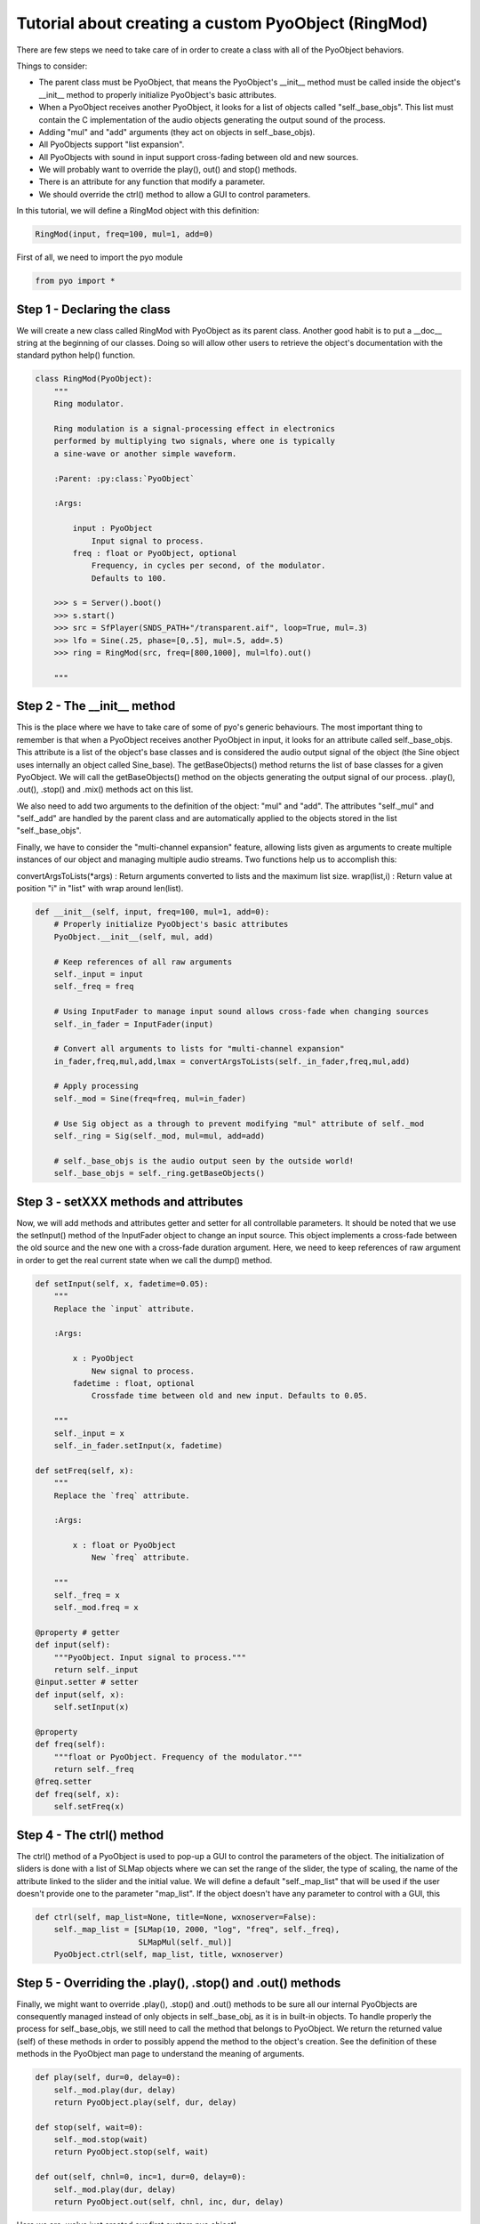 Tutorial about creating a custom PyoObject (RingMod)
=====================================================

There are few steps we need to take care of in order to create a class with all 
of the PyoObject behaviors.

Things to consider:

- The parent class must be PyoObject, that means the PyoObject's __init__ method must be called inside the object's __init__ method to properly initialize PyoObject's basic attributes.
- When a PyoObject receives another PyoObject, it looks for a list of objects called "self._base_objs". This list must contain the C implementation of the audio objects generating the output sound of the process. 
- Adding "mul" and "add" arguments (they act on objects in self._base_objs).
- All PyoObjects support "list expansion".
- All PyoObjects with sound in input support cross-fading between old and new sources.
- We will probably want to override the play(), out() and stop() methods.
- There is an attribute for any function that modify a parameter.
- We should override the ctrl() method to allow a GUI to control parameters.

In this tutorial, we will define a RingMod object with this definition:

.. code-block:: python

    RingMod(input, freq=100, mul=1, add=0)

First of all, we need to import the pyo module

.. code-block:: python

    from pyo import *

Step 1 - Declaring the class
------------------------------

We will create a new class called RingMod with PyoObject as its parent class. 
Another good habit is to put a __doc__ string at the beginning of our classes. 
Doing so will allow other users to retrieve the object's documentation with the 
standard python help() function.

.. code-block:: python

    class RingMod(PyoObject):
        """
        Ring modulator.

        Ring modulation is a signal-processing effect in electronics 
        performed by multiplying two signals, where one is typically 
        a sine-wave or another simple waveform.

        :Parent: :py:class:`PyoObject`

        :Args:

            input : PyoObject
                Input signal to process.
            freq : float or PyoObject, optional
                Frequency, in cycles per second, of the modulator. 
                Defaults to 100.

        >>> s = Server().boot()
        >>> s.start()
        >>> src = SfPlayer(SNDS_PATH+"/transparent.aif", loop=True, mul=.3)
        >>> lfo = Sine(.25, phase=[0,.5], mul=.5, add=.5)
        >>> ring = RingMod(src, freq=[800,1000], mul=lfo).out()

        """

Step 2 - The __init__ method
-------------------------------

This is the place where we have to take care of some of pyo's generic behaviours. 
The most important thing to remember is that when a PyoObject receives another 
PyoObject in input, it looks for an attribute called self._base_objs. This attribute 
is a list of the object's base classes and is considered the audio output signal 
of the object (the Sine object uses internally an object called Sine_base). The 
getBaseObjects() method returns the list of base classes for a given PyoObject. We 
will call the getBaseObjects() method on the objects generating the output signal of 
our process. .play(), .out(), .stop() and .mix() methods act on this list.

We also need to add two arguments to the definition of the object: "mul" and "add". 
The attributes "self._mul" and "self._add" are handled by the parent class and are 
automatically applied to the objects stored in the list "self._base_objs".

Finally, we have to consider the "multi-channel expansion" feature, allowing lists given as 
arguments to create multiple instances of our object and managing multiple audio streams. 
Two functions help us to accomplish this:

convertArgsToLists(*args) : Return arguments converted to lists and the maximum list size.
wrap(list,i) : Return value at position "i" in "list" with wrap around len(list).

.. code-block:: python

    def __init__(self, input, freq=100, mul=1, add=0):
        # Properly initialize PyoObject's basic attributes
        PyoObject.__init__(self, mul, add)

        # Keep references of all raw arguments
        self._input = input
        self._freq = freq

        # Using InputFader to manage input sound allows cross-fade when changing sources
        self._in_fader = InputFader(input)

        # Convert all arguments to lists for "multi-channel expansion"
        in_fader,freq,mul,add,lmax = convertArgsToLists(self._in_fader,freq,mul,add)

        # Apply processing
        self._mod = Sine(freq=freq, mul=in_fader)

        # Use Sig object as a through to prevent modifying "mul" attribute of self._mod
        self._ring = Sig(self._mod, mul=mul, add=add)

        # self._base_objs is the audio output seen by the outside world!
        self._base_objs = self._ring.getBaseObjects()

Step 3 - setXXX methods and attributes
------------------------------------------

Now, we will add methods and attributes getter and setter for all controllable 
parameters. It should be noted that we use the setInput() method of the 
InputFader object to change an input source. This object implements a cross-fade 
between the old source and the new one with a cross-fade duration argument.
Here, we need to keep references of raw argument in order to get the
real current state when we call the dump() method.

.. code-block:: python

    def setInput(self, x, fadetime=0.05):
        """
        Replace the `input` attribute.

        :Args:

            x : PyoObject
                New signal to process.
            fadetime : float, optional
                Crossfade time between old and new input. Defaults to 0.05.

        """
        self._input = x
        self._in_fader.setInput(x, fadetime)
    
    def setFreq(self, x):
        """
        Replace the `freq` attribute.

        :Args:

            x : float or PyoObject
                New `freq` attribute.

        """
        self._freq = x
        self._mod.freq = x

    @property # getter
    def input(self): 
        """PyoObject. Input signal to process."""
        return self._input
    @input.setter # setter
    def input(self, x): 
        self.setInput(x)

    @property
    def freq(self): 
        """float or PyoObject. Frequency of the modulator."""
        return self._freq
    @freq.setter
    def freq(self, x): 
        self.setFreq(x)

Step 4 - The ctrl() method
-----------------------------

The ctrl() method of a PyoObject is used to pop-up a GUI to control the parameters 
of the object. The initialization of sliders is done with a list of SLMap objects 
where we can set the range of the slider, the type of scaling, the name of the 
attribute linked to the slider and the initial value. We will define a default 
"self._map_list" that will be used if the user doesn't provide one to the parameter
"map_list". If the object doesn't have any parameter to control with a GUI, this

.. code-block:: python

    def ctrl(self, map_list=None, title=None, wxnoserver=False):
        self._map_list = [SLMap(10, 2000, "log", "freq", self._freq),
                          SLMapMul(self._mul)]
        PyoObject.ctrl(self, map_list, title, wxnoserver)

Step 5 - Overriding the .play(), .stop() and .out() methods
-------------------------------------------------------------

Finally, we might want to override .play(), .stop() and .out() methods to be sure all 
our internal PyoObjects are consequently managed instead of only objects in self._base_obj, 
as it is in built-in objects. To handle properly the process for self._base_objs, we still 
need to call the method that belongs to PyoObject. We return the returned value (self) of 
these methods in order to possibly append the method to the object's creation. See the 
definition of these methods in the PyoObject man page to understand the meaning of arguments.

.. code-block:: python

    def play(self, dur=0, delay=0):
        self._mod.play(dur, delay)
        return PyoObject.play(self, dur, delay)

    def stop(self, wait=0):
        self._mod.stop(wait)
        return PyoObject.stop(self, wait)

    def out(self, chnl=0, inc=1, dur=0, delay=0):
        self._mod.play(dur, delay)
        return PyoObject.out(self, chnl, inc, dur, delay)

Here we are, we've just created our first custom pyo object!

Complete class definition and test
----------------------------------------

.. code-block:: python

    from pyo import *

    class RingMod(PyoObject):
        """
        Ring modulator.

        Ring modulation is a signal-processing effect in electronics 
        performed by multiplying two signals, where one is typically 
        a sine-wave or another simple waveform.

        :Parent: :py:class:`PyoObject`

        :Args:

            input : PyoObject
                Input signal to process.
            freq : float or PyoObject, optional
                Frequency, in cycles per second, of the modulator. 
                Defaults to 100.

        >>> s = Server().boot()
        >>> s.start()
        >>> src = SfPlayer(SNDS_PATH+"/transparent.aif", loop=True, mul=.3)
        >>> lfo = Sine(.25, phase=[0,.5], mul=.5, add=.5)
        >>> ring = RingMod(src, freq=[800,1000], mul=lfo).out()

        """
        def __init__(self, input, freq=100, mul=1, add=0):
            PyoObject.__init__(self, mul, add)
            self._input = input
            self._freq = freq
            self._in_fader = InputFader(input)
            in_fader,freq,mul,add,lmax = convertArgsToLists(self._in_fader,freq,mul,add)
            self._mod = Sine(freq=freq, mul=in_fader)
            self._ring = Sig(self._mod, mul=mul, add=add)
            self._base_objs = self._ring.getBaseObjects()

        def setInput(self, x, fadetime=0.05):
            """
            Replace the `input` attribute.

            :Args:

                x : PyoObject
                    New signal to process.
                fadetime : float, optional
                    Crossfade time between old and new input. Defaults to 0.05.

            """
            self._input = x
            self._in_fader.setInput(x, fadetime)
        
        def setFreq(self, x):
            """
            Replace the `freq` attribute.

            :Args:

                x : float or PyoObject
                    New `freq` attribute.

            """
            self._freq = x
            self._mod.freq = x

        def play(self, dur=0, delay=0):
            self._mod.play(dur, delay)
            return PyoObject.play(self, dur, delay)

        def stop(self, wait=0):
            self._mod.stop(wait)
            return PyoObject.stop(self, wait)

        def out(self, chnl=0, inc=1, dur=0, delay=0):
            self._mod.play(dur, delay)
            return PyoObject.out(self, chnl, inc, dur, delay)

        def ctrl(self, map_list=None, title=None, wxnoserver=False):
            self._map_list = [SLMap(10, 2000, "log", "freq", self._freq),
                              SLMapMul(self._mul)]
            PyoObject.ctrl(self, map_list, title, wxnoserver)

        @property # getter
        def input(self): 
            """PyoObject. Input signal to process."""
            return self._input
        @input.setter # setter
        def input(self, x): 
            self.setInput(x)

        @property
        def freq(self): 
            """float or PyoObject. Frequency of the modulator."""
            return self._freq
        @freq.setter
        def freq(self, x): 
            self.setFreq(x)

    # Run the script to test the RingMod object.
    if __name__ == "__main__":
        s = Server().boot()
        src = SfPlayer(SNDS_PATH+"/transparent.aif", loop=True, mul=.3)
        lfo = Sine(.25, phase=[0,.5], mul=.5, add=.5)
        ring = RingMod(src, freq=[800,1000], mul=lfo).out()
        s.gui(locals())


